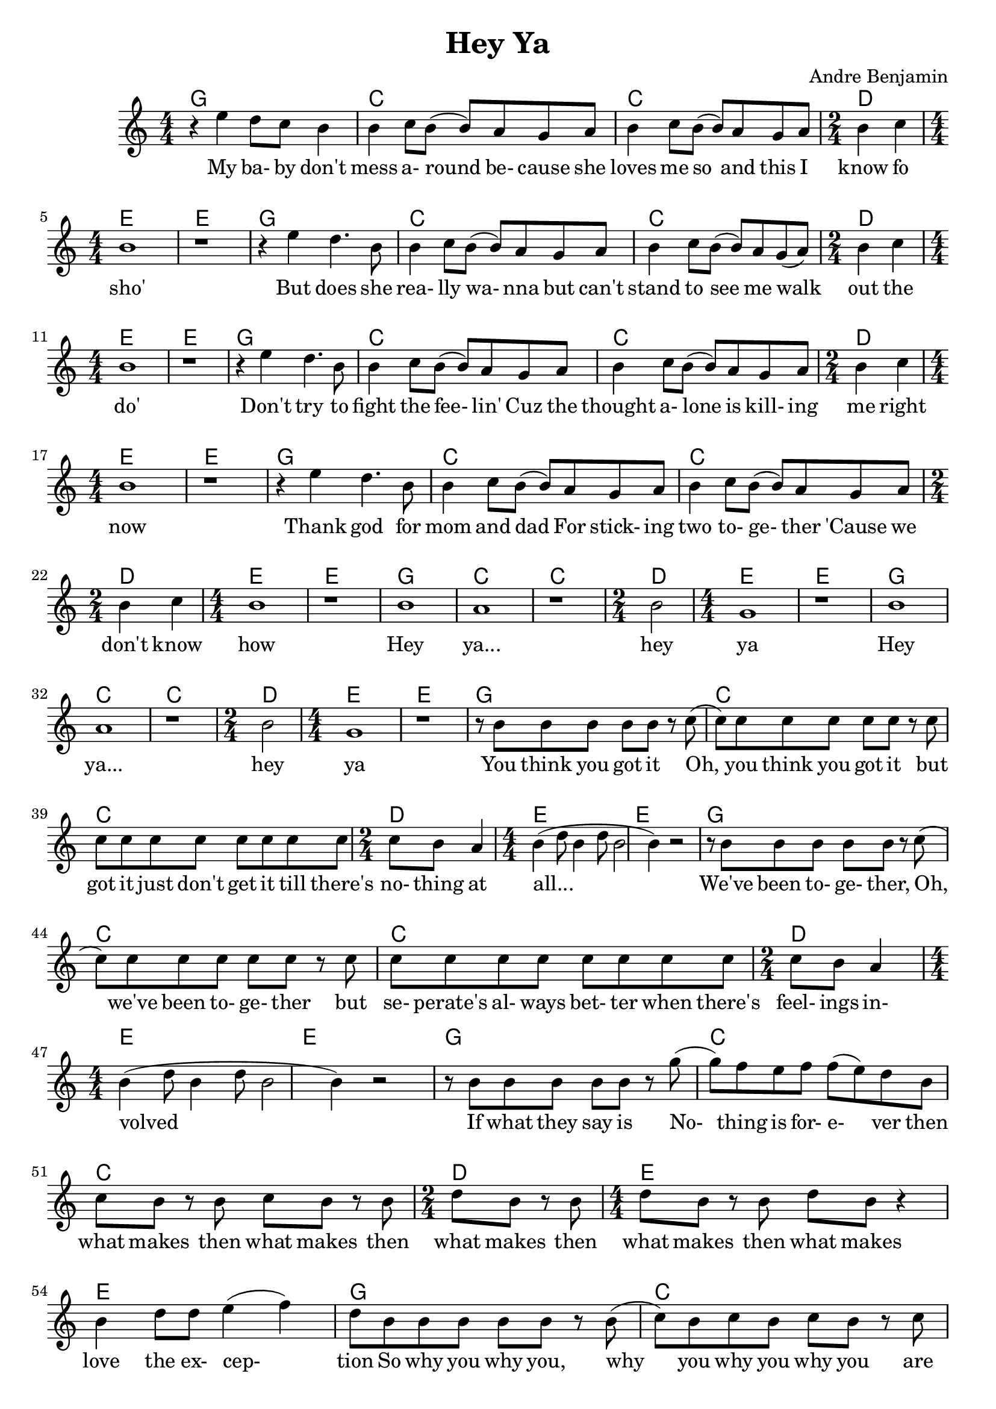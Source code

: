\version "2.18.2"

\header {
  title = "Hey Ya"
  composer = "Andre Benjamin"
}

<<
  \chords {
  g1 c c d2 e1 e
  g1 c c d2 e1 e
  g1 c c d2 e1 e
  g1 c c d2 e1 e
  g1 c c d2 e1 e
  g1 c c d2 e1 e
  g1 c c d2 e1 e
  g1 c c d2 e1 e
  g1 c c d2 e1 e
  g1 c c d2 e1 e}
  \relative c'' {
   \numericTimeSignature
  \time 4/4
    r4 e d8 c b4
	b c8 b( b) a g a
    b4 c8 b( b) a g a
  \time 2/4
    b4 c
  \time 4/4 b1 r
    r4 e4 d4. b8
	b4 c8 b( b) a g a
    b4 c8 b( b) a g( a)
  \time 2/4
    b4 c
  \time 4/4 b1 r
    r4 e4 d4. b8
	b4 c8 b( b) a g a
    b4 c8 b( b) a g a
  \time 2/4
    b4 c
  \time 4/4 b1 r
    r4 e4 d4. b8
	b4 c8 b( b) a g a
    b4 c8 b( b) a g a
  \time 2/4
    b4 c
  \time 4/4 b1 r
    b a r
  \time 2/4
	b2 
  \time 4/4
    g1 r
	b a r
  \time 2/4
	b2 
  \time 4/4
    g1 r
	r8 b b b b b r
	c( c) c c c c c r
	c c c c c c c c c
   \time 2/4
	c b a4 
	\time 4/4
	b4( d8 b4 d8 b2 b4) r2
	r8 b b b b b r c( c) c c c c c r
	c c c c c c c c c
	\time 2/4
	c b a4 
	\time 4/4
	b4( d8 b4 d8 b2 b4) r2
	r8 b b b b b r g'(
	g) f e f f( e) d
	b c b r b c b r b
	\time 2/4
	d b r b
	\time 4/4
	d b r b d b r4
	b d8 d e4( f) d8
	b b b b b r b( c)
	b c b c b r c
	c c c c c c c c
	\time 2/4
	d c b4
	\time 4/4
	b8 b4 a8( g)
	
  }
  \addlyrics {
  My ba- by don't mess a- round be- cause she
  loves me so and this I know fo sho'
  But does she rea- lly wa- nna
  but can't stand to see me walk out the do' 
  Don't try to fight the fee- lin'
  Cuz the thought a- lone is kill- ing me right now
  Thank god for mom and dad
  For stick- ing two to- ge- ther 'Cause we don't know how 
  Hey ya... hey ya Hey ya... hey ya
  You think you got it Oh, you think you got it
  but got it just don't get it till there's no- thing at all...
  We've been to- ge- ther, Oh, we've been to- ge- ther
  but se- perate's al- ways bet- ter when there's feel- ings in- volved
  If what they say is No- thing is for- e- ver
  then what makes then what makes then what makes then what makes
  then what makes love the ex- cep- tion
  So why you why you, why you why you why you
  are we so in de- ni- al When we know we're not hap- py here}
>>
